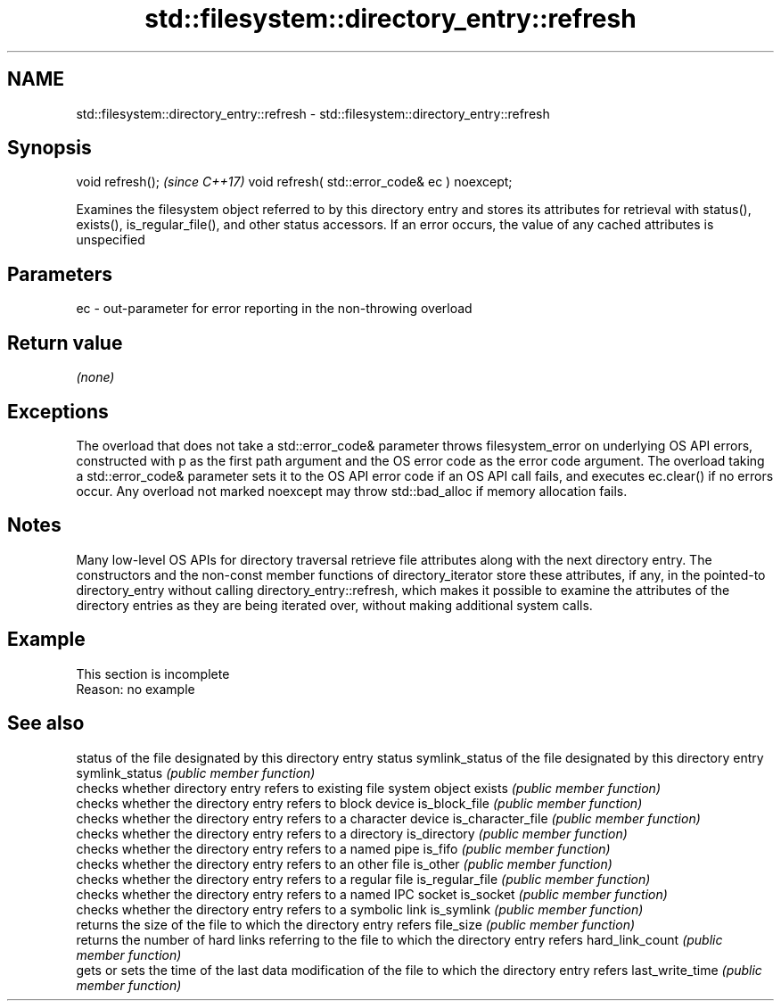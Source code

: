 .TH std::filesystem::directory_entry::refresh 3 "2020.03.24" "http://cppreference.com" "C++ Standard Libary"
.SH NAME
std::filesystem::directory_entry::refresh \- std::filesystem::directory_entry::refresh

.SH Synopsis

void refresh();                                \fI(since C++17)\fP
void refresh( std::error_code& ec ) noexcept;

Examines the filesystem object referred to by this directory entry and stores its attributes for retrieval with status(), exists(), is_regular_file(), and other status accessors.
If an error occurs, the value of any cached attributes is unspecified

.SH Parameters


ec - out-parameter for error reporting in the non-throwing overload


.SH Return value

\fI(none)\fP

.SH Exceptions

The overload that does not take a std::error_code& parameter throws filesystem_error on underlying OS API errors, constructed with p as the first path argument and the OS error code as the error code argument. The overload taking a std::error_code& parameter sets it to the OS API error code if an OS API call fails, and executes ec.clear() if no errors occur. Any overload not marked noexcept may throw std::bad_alloc if memory allocation fails.

.SH Notes

Many low-level OS APIs for directory traversal retrieve file attributes along with the next directory entry. The constructors and the non-const member functions of directory_iterator store these attributes, if any, in the pointed-to directory_entry without calling directory_entry::refresh, which makes it possible to examine the attributes of the directory entries as they are being iterated over, without making additional system calls.

.SH Example


 This section is incomplete
 Reason: no example


.SH See also


                  status of the file designated by this directory entry
status            symlink_status of the file designated by this directory entry
symlink_status    \fI(public member function)\fP
                  checks whether directory entry refers to existing file system object
exists            \fI(public member function)\fP
                  checks whether the directory entry refers to block device
is_block_file     \fI(public member function)\fP
                  checks whether the directory entry refers to a character device
is_character_file \fI(public member function)\fP
                  checks whether the directory entry refers to a directory
is_directory      \fI(public member function)\fP
                  checks whether the directory entry refers to a named pipe
is_fifo           \fI(public member function)\fP
                  checks whether the directory entry refers to an other file
is_other          \fI(public member function)\fP
                  checks whether the directory entry refers to a regular file
is_regular_file   \fI(public member function)\fP
                  checks whether the directory entry refers to a named IPC socket
is_socket         \fI(public member function)\fP
                  checks whether the directory entry refers to a symbolic link
is_symlink        \fI(public member function)\fP
                  returns the size of the file to which the directory entry refers
file_size         \fI(public member function)\fP
                  returns the number of hard links referring to the file to which the directory entry refers
hard_link_count   \fI(public member function)\fP
                  gets or sets the time of the last data modification of the file to which the directory entry refers
last_write_time   \fI(public member function)\fP




